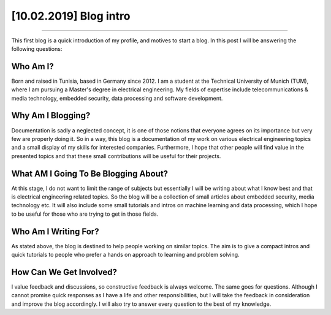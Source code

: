 [10.02.2019] Blog intro
========================

.. meta::
   :description: First post: Blog introduction
   :keywords: Blog introduction, First post, Ayoub Malek, Blogging
   :author: Ayoub Malek

.. post:: Feb 10, 2019
   :tags: [Blog], [First post]
   :category: Blogging
   :author: Ayoub Malek
   :location: Munich
   :language: English

-----------------------

This first blog is a quick introduction of my profile, and motives to start a blog.
In this post I will be answering the following questions:

Who Am I?
~~~~~~~~~~~~~~~~~
Born and raised in Tunisia, based in Germany since 2012.
I am a student at the Technical University of Munich (TUM), where I am pursuing a Master's degree in electrical engineering.
My fields of expertise include telecommunications & media technology, embedded security, data processing and software development.

Why Am I Blogging?
~~~~~~~~~~~~~~~~~~~~~~~~~
Documentation is sadly a neglected concept, it is one of those notions that everyone agrees on its importance but very few are properly doing it.
So in a way, this blog is a documentation of my work on various electrical engineering topics and a small display of my skills for interested companies.
Furthermore, I hope that other people will find value in the presented topics and that these small contributions will be useful for their projects.

What AM I Going To Be Blogging About?
~~~~~~~~~~~~~~~~~~~~~~~~~~~~~~~~~~~~~~~~~~~
At this stage, I do not want to limit the range of subjects but essentially I will be writing about what I know best and that is electrical engineering related topics.
So the blog will be a collection of small articles about embedded security, media technology etc.
It will also include some small tutorials and intros on machine learning and data processing, which I hope to be useful for those who are trying to get in those fields.

Who Am I Writing For?
~~~~~~~~~~~~~~~~~~~~~~~~~~~~
As stated above, the blog is destined to help people working on similar topics.
The aim is to give a compact intros and quick tutorials to people who prefer a hands on approach to learning and problem solving.

How Can We Get Involved?
~~~~~~~~~~~~~~~~~~~~~~~~~~~~
I value feedback and discussions, so constructive feedback is always welcome. The same goes for questions.
Although I cannot promise quick responses as I have a life and other responsibilities, but I will take the feedback in consideration and improve the blog accordingly.
I will also try to answer every question to the best of my knowledge.

.. raw:: html

   <p> -->  Questions and feedback should be sent to <a href="mailto:superkogito@gmail.com">Ayoub Malek's Blog </a> </p>
